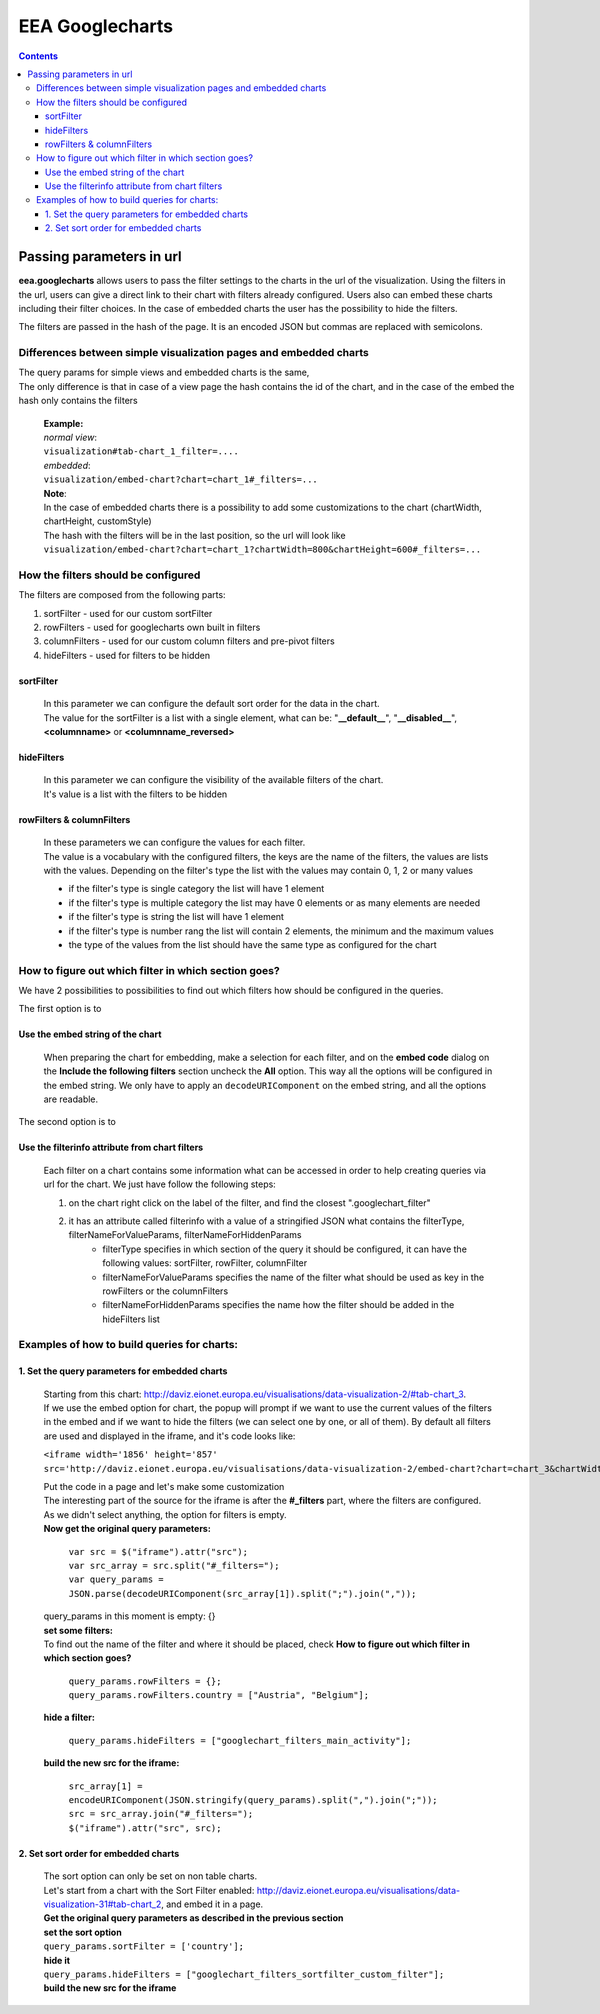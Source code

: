 ================
EEA Googlecharts
================
.. image:: http://ci.eionet.europa.eu/job/eea.googlecharts-www/badge/icon
  :target: http://ci.eionet.europa.eu/job/eea.googlecharts-www/lastBuild
.. image:: http://ci.eionet.europa.eu/job/eea.googlecharts-plone4/badge/icon
  :target: http://ci.eionet.europa.eu/job/eea.googlecharts-plone4/lastBuild

.. contents::



Passing parameters in url
=========================

**eea.googlecharts** allows users to pass the filter settings to the charts in the url of the visualization. Using the filters in the url, users can give a direct link to their chart with filters already configured. Users also can embed these charts including their filter choices. In the case of embedded charts the user has the possibility to hide the filters.

The filters are passed in the hash of the page. It is an encoded JSON but commas are replaced with semicolons.

Differences between simple visualization pages and embedded charts
------------------------------------------------------------------

| The query params for simple views and embedded charts is the same,
| The only difference is that in case of a view page the hash contains the id of the chart, and in the case of the embed the hash only contains the filters

    | **Example:** 
    | *normal view*:
    | ``visualization#tab-chart_1_filter=....``

    | *embedded*:
    | ``visualization/embed-chart?chart=chart_1#_filters=...``

    | **Note**: 
    | In the case of embedded charts there is a possibility to add some customizations to the chart (chartWidth, chartHeight, customStyle)
    | The hash with the filters will be in the last position, so the url will look like
    | ``visualization/embed-chart?chart=chart_1?chartWidth=800&chartHeight=600#_filters=...``



How the filters should be configured
------------------------------------
The filters are composed from the following parts:

1. sortFilter - used for our custom sortFilter
2. rowFilters - used for googlecharts own built in filters
3. columnFilters - used for our custom column filters and pre-pivot filters
4. hideFilters - used for filters to be hidden

sortFilter
^^^^^^^^^^
    | In this parameter we can configure the default sort order for the data in the chart.
    | The value for the sortFilter is a list with a single element, what can be: "**__default__**", "**__disabled__**", **<columnname>** or **<columnname_reversed>**

hideFilters
^^^^^^^^^^^
    | In this parameter we can configure the visibility of the available filters of the chart.
    | It's value is a list with the filters to be hidden

rowFilters & columnFilters
^^^^^^^^^^^^^^^^^^^^^^^^^^
    | In these parameters we can configure the values for each filter.
    | The value is a vocabulary with the configured filters, the keys are the name of the filters, the values are lists with the values. Depending on the filter's type the list with the values may contain 0, 1, 2 or many values

    - if the filter's type is single category the list will have 1 element
    - if the filter's type is multiple category the list may have 0 elements or as many elements are needed
    - if the filter's type is string the list will have 1 element
    - if the filter's type is number rang the list will contain 2 elements, the minimum and the maximum values
    - the type of the values from the list should have the same type as configured for the chart

How to figure out which filter in which section goes?
-----------------------------------------------------
| We have 2 possibilities to possibilities to find out which filters how should be configured in the queries.

The first option is to

Use the embed string of the chart
^^^^^^^^^^^^^^^^^^^^^^^^^^^^^^^^^^^
    | When preparing the chart for embedding, make a selection for each filter, and on the **embed code** dialog on the **Include the following filters** section uncheck the **All** option. This way all the options will be configured in the embed string. We only have to apply an ``decodeURIComponent`` on the embed string, and all the options are readable.

The second option is to

Use the filterinfo attribute from chart filters
^^^^^^^^^^^^^^^^^^^^^^^^^^^^^^^^^^^^^^^^^^^^^^^^^
    | Each filter on a chart contains some information what can be accessed in order to help creating queries via url for the chart. We just have follow the following steps:

    1. on the chart right click on the label of the filter, and find the closest ".googlechart_filter"
    2. it has an attribute called filterinfo with a value of a stringified JSON what contains the filterType, filterNameForValueParams, filterNameForHiddenParams
        - filterType specifies in which section of the query it should be configured, it can have the following values: sortFilter, rowFilter, columnFilter
        - filterNameForValueParams specifies the name of the filter what should be used as key in the rowFilters or the columnFilters
        - filterNameForHiddenParams specifies the name how the filter should be added in the hideFilters list

Examples of how to build queries for charts:
--------------------------------------------
1.  Set the query parameters for embedded charts
^^^^^^^^^^^^^^^^^^^^^^^^^^^^^^^^^^^^^^^^^^^^^^^^
    | Starting from this chart: http://daviz.eionet.europa.eu/visualisations/data-visualization-2/#tab-chart_3.
    | If we use the embed option for chart, the popup will prompt if we want to use the current values of the filters in the embed and if we want to hide the filters (we can select one by one, or all of them). By default all filters are used and displayed in the iframe, and it's code looks like:

    ``<iframe width='1856' height='857' src='http://daviz.eionet.europa.eu/visualisations/data-visualization-2/embed-chart?chart=chart_3&chartWidth=1000&chartHeight=600&customStyle=.googlechart_view{margin-left:0px%3B}#_filters={}'></iframe>``

    | Put the code in a page and let's make some customization

    | The interesting part of the source for the iframe is after the **#_filters** part, where the filters are configured. As we didn't select anything, the option for filters is empty.

    | **Now get the original query parameters:**

        | ``var src = $("iframe").attr("src");``
        | ``var src_array = src.split("#_filters=");``
        | ``var query_params = JSON.parse(decodeURIComponent(src_array[1]).split(";").join(","));``

    | query_params in this moment is empty: {}

    | **set some filters:**
    | To find out the name of the filter and where it should be placed, check **How to figure out which filter in which section goes?**

        | ``query_params.rowFilters = {};``
        | ``query_params.rowFilters.country = ["Austria", "Belgium"];``

    | **hide a filter:**

        | ``query_params.hideFilters = ["googlechart_filters_main_activity"];``

    | **build the new src for the iframe:**

        | ``src_array[1] = encodeURIComponent(JSON.stringify(query_params).split(",").join(";"));``
        | ``src = src_array.join("#_filters=");``
        | ``$("iframe").attr("src", src);``

2.  Set sort order for embedded charts
^^^^^^^^^^^^^^^^^^^^^^^^^^^^^^^^^^^^^^
    | The sort option can only be set on non table charts.
    | Let's start from a chart with the Sort Filter enabled: http://daviz.eionet.europa.eu/visualisations/data-visualization-31#tab-chart_2, and embed it in a page.
    | **Get the original query parameters as described in the previous section**

    | **set the sort option**

    | ``query_params.sortFilter = ['country'];``

    |  **hide it**

    |  ``query_params.hideFilters = ["googlechart_filters_sortfilter_custom_filter"];``

    | **build the new src for the iframe**

